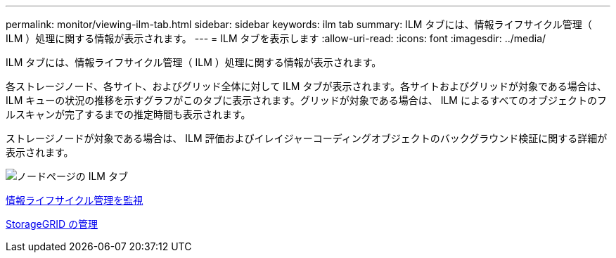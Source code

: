 ---
permalink: monitor/viewing-ilm-tab.html 
sidebar: sidebar 
keywords: ilm tab 
summary: ILM タブには、情報ライフサイクル管理（ ILM ）処理に関する情報が表示されます。 
---
= ILM タブを表示します
:allow-uri-read: 
:icons: font
:imagesdir: ../media/


[role="lead"]
ILM タブには、情報ライフサイクル管理（ ILM ）処理に関する情報が表示されます。

各ストレージノード、各サイト、およびグリッド全体に対して ILM タブが表示されます。各サイトおよびグリッドが対象である場合は、 ILM キューの状況の推移を示すグラフがこのタブに表示されます。グリッドが対象である場合は、 ILM によるすべてのオブジェクトのフルスキャンが完了するまでの推定時間も表示されます。

ストレージノードが対象である場合は、 ILM 評価およびイレイジャーコーディングオブジェクトのバックグラウンド検証に関する詳細が表示されます。

image::../media/nodes_page_ilm_tab.png[ノードページの ILM タブ]

xref:monitoring-information-lifecycle-management.adoc[情報ライフサイクル管理を監視]

xref:../admin/index.adoc[StorageGRID の管理]
